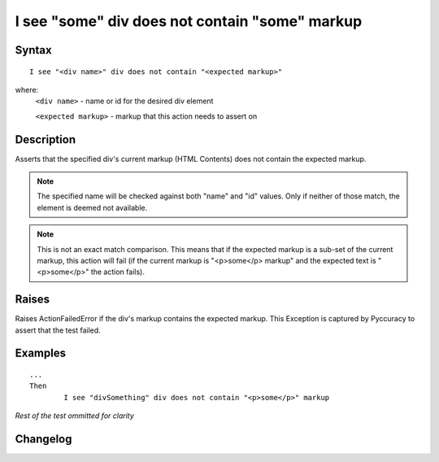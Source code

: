 ===============================================
I see "some" div does not contain "some" markup
===============================================

Syntax
------
::

	I see "<div name>" div does not contain "<expected markup>"

where:
	``<div name>`` - name or id for the desired div element
	
	``<expected markup>`` - markup that this action needs to assert on
	
Description
-----------
Asserts that the specified div's current markup (HTML Contents) does not contain the expected markup.

.. note::

   The specified name will be checked against both "name" and "id" values. Only if neither of those match, the element is deemed not available.
   
.. note::

   This is not an exact match comparison. This means that if the expected markup is a sub-set of the current markup, this action will fail (if the current markup is "<p>some</p> markup" and the expected text is "<p>some</p>" the action fails).


Raises
------
Raises ActionFailedError if the div's markup contains the expected markup.
This Exception is captured by Pyccuracy to assert that the test failed.
	
Examples
--------
::

	...
	Then
		I see "divSomething" div does not contain "<p>some</p>" markup
	
*Rest of the test ommitted for clarity*

Changelog
---------
.. versionadded:: 0.5
   Div Does Not Contain Markup action.

